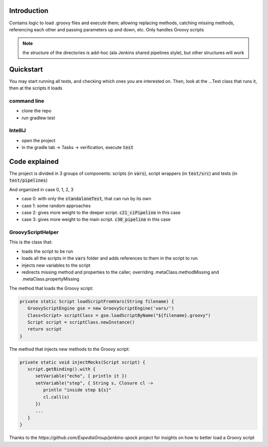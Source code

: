 Introduction
============

Contains logic to load .groovy files and execute them; allowing replacing methods, catching missing methods, referencing each other and passing parameters up and down, etc.
Only handles Groovy scripts

.. note:: the structure of the directories is add-hoc (ala Jenkins shared pipelines style), but other structures will work

Quickstart
==========

You may start running all tests, and checking which ones you are interested on. Then, look at the ...Test class that runs it, then at the scripts it loads

command line
------------

- clone the repo
- run gradlew test

IntelliJ
--------

- open the project
- in the gradle tab -> Tasks -> verification, execute :code:`test`

Code explained
==============

The project is divided in 3 groups of components: scripts (in :code:`vars`), script wrappers (in :code:`test/src`) and tests (in :code:`test/pipelines`)

And organized in case 0, 1, 2, 3

- case 0: with only the :code:`standaloneTest`, that can run by its own

- case 1: some random approaches

- case 2: gives more weight to the deeper script. :code:`c21_ciPipeline` in this case

- case 3: gives more weight to the main script. :code:`c30_pipeline` in this case

GroovyScriptHelper
------------------

This is the class that:

- loads the script to be run
- loads all the scripts in the :code:`vars` folder and adds references to them in the script to run
- injects new variables to the script
- redirects missing method and properties to the caller; overriding .metaClass.methodMissing and .metaClass.propertyMissing

The method that loads the Groovy script:

.. code-block:: groovy

   private static Script loadScriptFromVars(String filename) {
      GroovyScriptEngine gse = new GroovyScriptEngine('vars/')
      Class<Script> scriptClass = gse.loadScriptByName("${filename}.groovy")
      Script script = scriptClass.newInstance()
      return script
   }

The method that injects new methods to the Groovy script:

.. code-block:: groovy

   private static void injectMocks(Script script) {
      script.getBinding().with {
         setVariable("echo", { println it })
         setVariable("step", { String s, Closure cl ->
            println "inside step ${s}"
            cl.call(s)
         })
         ...
      }
   }

Thanks to the `https://github.com/ExpediaGroup/jenkins-spock` project for insights on how to better load a Groovy script
